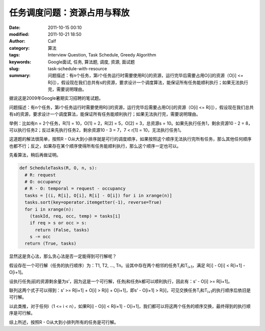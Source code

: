 任务调度问题：资源占用与释放
############################
:date: 2011-10-15 00:10
:modified: 2011-10-21 18:50
:author: Calf
:category: 算法
:tags: Interview Question, Task Schedule, Greedy Algorithm
:keywords: Google面试, 任务, 算法题, 调度, 资源, 面试题
:slug: task-schedule-with-resource
:summary: 问题描述：有n个任务，第i个任务运行时需要使用R[i]的资源，运行完毕后需要占用O[i]的资源（O[i] <= R[i]），假设现在我们总共有s的资源，要求设计一个调度算法，能保证所有任务能顺利执行；如果无法执行完，需要说明理由。

据说这是2009年Google暑期实习招聘的笔试题。

问题描述：有n个任务，第i个任务运行时需要使用R[i]的资源，运行完毕后需要占用O[i]的资源（O[i] <=
R[i]），假设现在我们总共有s的资源，要求设计一个调度算法，能保证所有任务能顺利执行；如果无法执行完，需要说明理由。

.. more

举例：比如有n = 2个任务，R[1] = 10，O[1] = 2，R[2] = 5，O[2] =
3，总资源s = 10。如果先执行任务1，剩余资源10 - 2 =
8，可以执行任务2；反过来先执行任务2，剩余资源10 - 3 = 7，7 < r[1] =
10，无法执行任务1。

这道题的解法很简单，按照R - O从大到小排序就是可行的调度顺序，如果按照这个顺序无法执行完所有任务，那么其他任何顺序也都不行；反之，如果存在某个顺序使得所有任务能顺利执行，那么这个顺序一定也可以。

先看算法，稍后再做证明。

.. code-block:: python

    def ScheduleTasks(R, O, n, s):
      # R: request
      # O: occupancy
      # R - O: temporal = request - occupancy
      tasks = [(i, R[i], O[i], R[i] - O[i]) for i in xrange(n)]
      tasks.sort(key=operator.itemgetter(-1), reverse=True)
      for i in xrange(n):
        (taskId, req, occ, temp) = tasks[i]
        if req > s or occ > s:
          return (False, tasks)
        s -= occ
      return (True, tasks)

显然这是贪心法，那么贪心法是否一定能得到可行解呢？

假设存在一个可行解（任务的执行顺序）为：T1, T2, …,
Tn。设其中存在两个相邻的任务T\ :sub:`i`\ 和T\ :sub:`i+1`\ ，满足 R[i] - O[i] < R[i+1] -
O[i+1]。

设执行任务j前的资源剩余量为s’，因为这是一个可行解，任务j和任务k都可以顺利执行，因此有：s’
- O[i] >= R[i+1]。

联列这两个式子可以得到：s’ >= R[i+1] + O[i] > R[i] + O[i+1]，即s’ -
O[i+1] > R[i]，可见交换任务T\ :sub:`i`\ 和T\ :sub:`i+1`\ 的执行顺序后依旧是可行解。

以此类推，对于任何i（1 <= i < n），如果R[i] - O[i] < R[i+1] -
O[i+1]，我们都可以将这两个任务的顺序交换，最终得到的执行顺序是可行解。

综上所述，按照R - O从大到小排列所有的任务是可行解。
